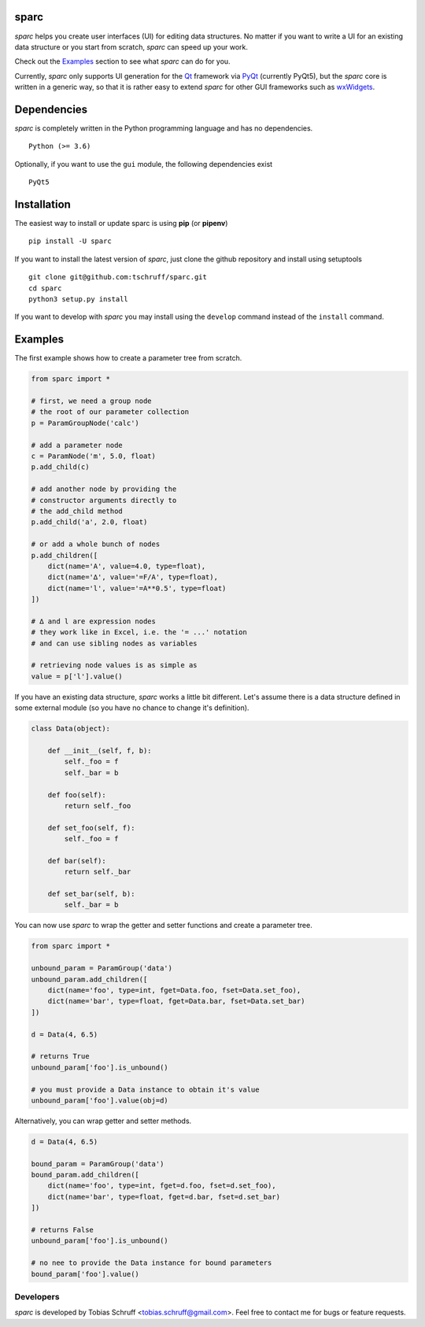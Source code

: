 sparc
=====

*sparc* helps you create user interfaces (UI) for editing data structures. No matter if you want to
write a UI for an existing data structure or you start from scratch, *sparc* can speed up your work.

Check out the `Examples`_ section to see what *sparc* can do for you.

Currently, *sparc* only supports UI generation for the `Qt <https://www.qt.io>`_ framework via
`PyQt <https://riverbankcomputing.com/software/pyqt/intro>`_ (currently PyQt5), but the *sparc* core
is written in a generic way, so that it is rather easy to extend *sparc* for other GUI frameworks
such as `wxWidgets <https://www.wxwidgets.org>`_.

Dependencies
============

*sparc* is completely written in the Python programming language and has no dependencies. ::

    Python (>= 3.6)

Optionally, if you want to use the ``gui`` module, the following dependencies exist ::

    PyQt5

Installation
============

The easiest way to install or update sparc is using **pip** (or **pipenv**) ::

    pip install -U sparc

If you want to install the latest version of *sparc*, just clone the github repository and install
using setuptools ::

    git clone git@github.com:tschruff/sparc.git
    cd sparc
    python3 setup.py install

If you want to develop with *sparc* you may install using the ``develop`` command instead of
the ``install`` command.

Examples
========

The first example shows how to create a parameter tree from scratch.

.. code-block:: python

    from sparc import *

    # first, we need a group node
    # the root of our parameter collection
    p = ParamGroupNode('calc')

    # add a parameter node
    c = ParamNode('m', 5.0, float)
    p.add_child(c)

    # add another node by providing the
    # constructor arguments directly to
    # the add_child method
    p.add_child('a', 2.0, float)

    # or add a whole bunch of nodes
    p.add_children([
        dict(name='A', value=4.0, type=float),
        dict(name='∆', value='=F/A', type=float),
        dict(name='l', value='=A**0.5', type=float)
    ])

    # ∆ and l are expression nodes
    # they work like in Excel, i.e. the '= ...' notation
    # and can use sibling nodes as variables

    # retrieving node values is as simple as
    value = p['l'].value()

If you have an existing data structure, *sparc* works a little bit different. Let's assume there is a
data structure defined in some external module (so you have no chance to change it's definition).

.. code-block:: python

    class Data(object):

        def __init__(self, f, b):
            self._foo = f
            self._bar = b

        def foo(self):
            return self._foo

        def set_foo(self, f):
            self._foo = f

        def bar(self):
            return self._bar

        def set_bar(self, b):
            self._bar = b

You can now use *sparc* to wrap the getter and setter functions and create a parameter tree.

.. code-block:: python

    from sparc import *

    unbound_param = ParamGroup('data')
    unbound_param.add_children([
        dict(name='foo', type=int, fget=Data.foo, fset=Data.set_foo),
        dict(name='bar', type=float, fget=Data.bar, fset=Data.set_bar)
    ])

    d = Data(4, 6.5)

    # returns True
    unbound_param['foo'].is_unbound()

    # you must provide a Data instance to obtain it's value
    unbound_param['foo'].value(obj=d)

Alternatively, you can wrap getter and setter methods.

.. code-block:: python

    d = Data(4, 6.5)

    bound_param = ParamGroup('data')
    bound_param.add_children([
        dict(name='foo', type=int, fget=d.foo, fset=d.set_foo),
        dict(name='bar', type=float, fget=d.bar, fset=d.set_bar)
    ])

    # returns False
    unbound_param['foo'].is_unbound()

    # no nee to provide the Data instance for bound parameters
    bound_param['foo'].value()

Developers
----------

*sparc* is developed by Tobias Schruff <tobias.schruff@gmail.com>. Feel free to contact me for bugs or feature
requests.
